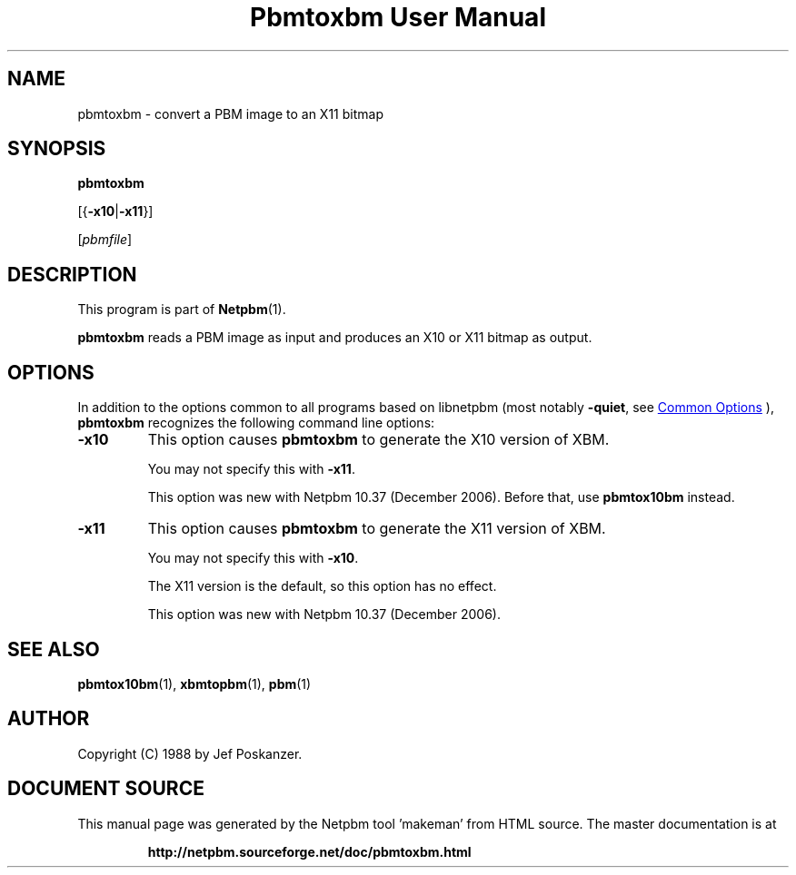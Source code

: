 \
.\" This man page was generated by the Netpbm tool 'makeman' from HTML source.
.\" Do not hand-hack it!  If you have bug fixes or improvements, please find
.\" the corresponding HTML page on the Netpbm website, generate a patch
.\" against that, and send it to the Netpbm maintainer.
.TH "Pbmtoxbm User Manual" 1 "25 October 2006" "netpbm documentation"

.SH NAME
pbmtoxbm - convert a PBM image to an X11 bitmap

.UN synopsis
.SH SYNOPSIS

\fBpbmtoxbm\fP

[{\fB-x10\fP|\fB-x11\fP}]

[\fIpbmfile\fP]

.UN description
.SH DESCRIPTION
.PP
This program is part of
.BR "Netpbm" (1)\c
\&.

\fBpbmtoxbm\fP reads a PBM image as input and produces an X10 or X11 bitmap
as output.

.UN options
.SH OPTIONS
.PP
In addition to the options common to all programs based on libnetpbm
(most notably \fB-quiet\fP, see 
.UR index.html#commonoptions
 Common Options
.UE
\&), \fBpbmtoxbm\fP recognizes the following
command line options:


.TP
\fB-x10\fP
This option causes \fBpbmtoxbm\fP to generate the X10 version of
XBM.
.sp
You may not specify this with \fB-x11\fP.
.sp
This option was new with Netpbm 10.37 (December 2006).  Before that,
use \fBpbmtox10bm\fP instead.

.TP
\fB-x11\fP
This option causes \fBpbmtoxbm\fP to generate the X11 version of
XBM.
.sp
You may not specify this with \fB-x10\fP.
.sp
The X11 version is the default, so this option has no effect.
.sp
This option was new with Netpbm 10.37 (December 2006).



.UN seealso
.SH SEE ALSO
.BR "pbmtox10bm" (1)\c
\&,
.BR "xbmtopbm" (1)\c
\&,
.BR "pbm" (1)\c
\&

.UN author
.SH AUTHOR

Copyright (C) 1988 by Jef Poskanzer.
.SH DOCUMENT SOURCE
This manual page was generated by the Netpbm tool 'makeman' from HTML
source.  The master documentation is at
.IP
.B http://netpbm.sourceforge.net/doc/pbmtoxbm.html
.PP